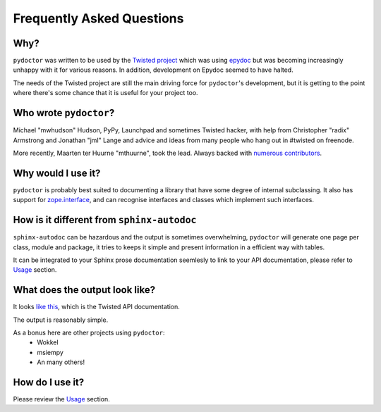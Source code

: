 Frequently Asked Questions
==========================

Why?
----

``pydoctor`` was written to be used by the `Twisted project <http://twistedmatrix.com>`_ which was
using `epydoc <http://epydoc.sourceforge.net/>`_ but was becoming increasingly unhappy with it for various reasons.
In addition, development on Epydoc seemed to have halted.

The needs of the Twisted project are still the main driving force for ``pydoctor``'s
development, but it is getting to the point where there's some chance that it is
useful for your project too.

Who wrote ``pydoctor``?
------------------------

Michael "mwhudson" Hudson, PyPy, Launchpad and sometimes
Twisted hacker, with help from Christopher "radix" Armstrong
and Jonathan "jml" Lange and advice and ideas from many
people who hang out in #twisted on freenode.

More recently, Maarten ter Huurne "mthuurne", took the lead.
Always backed with `numerous contributors <https://github.com/twisted/pydoctor/graphs/contributors>`_.

Why would I use it?
-------------------

``pydoctor`` is probably best suited to documenting a library that have some degree of internal subclassing.
It also has support for `zope.interface <https://zopeinterface.readthedocs.io/en/latest/>`_, and can
recognise interfaces and classes which implement such interfaces.

How is it different from ``sphinx-autodoc``
-------------------------------------------

``sphinx-autodoc`` can be hazardous and the output is sometimes overwhelming, ``pydoctor`` will generate
one page per class, module and package, it tries to keeps it simple and present information in a efficient way with tables.

It can be integrated to your Sphinx prose documentation seemlesly to link to your API documentation, please refer to `Usage <usage.html>`_ section.

What does the output look like?
-------------------------------

It looks `like this <http://twistedmatrix.com/documents/current/api/>`_, which is the Twisted API documentation.

The output is reasonably simple.

As a bonus here are other projects using ``pydoctor``:
    - Wokkel
    - msiempy
    - An many others!

How do I use it?
----------------

Please review the `Usage <usage.html>`_ section.
